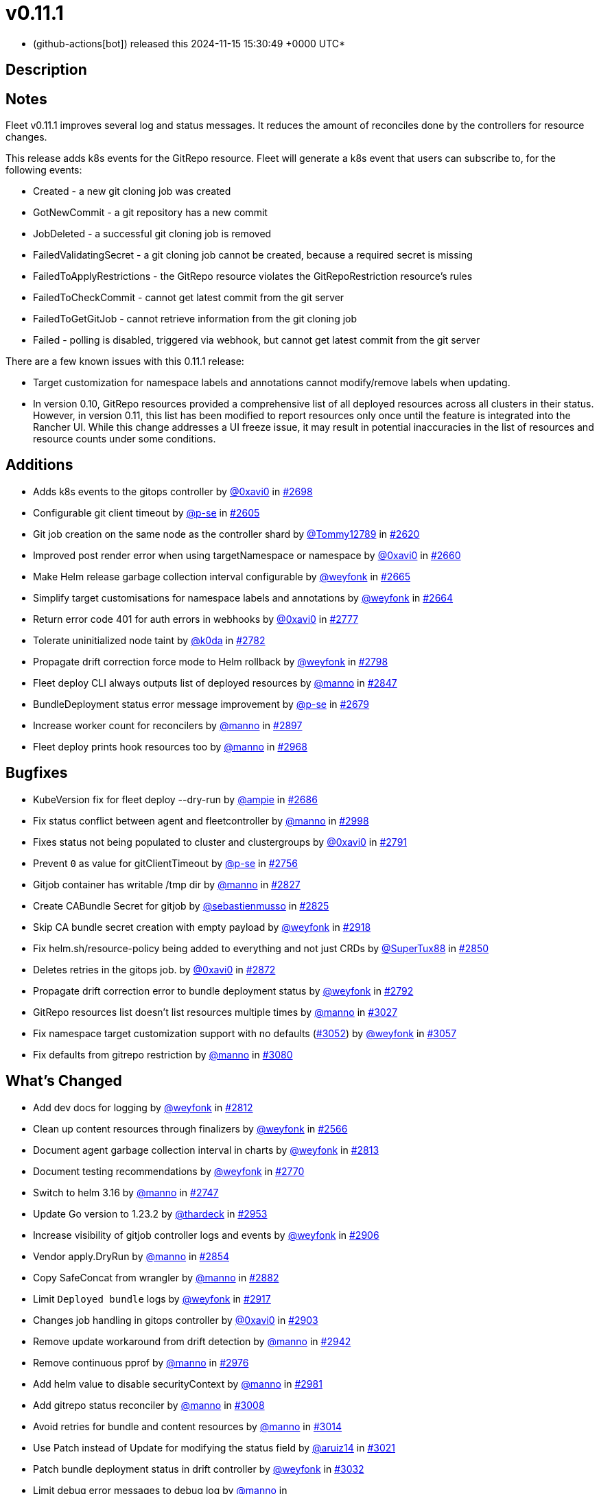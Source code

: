 = v0.11.1
:date: 2024-11-15 15:30:49 +0000 UTC

* (github-actions[bot]) released this 2024-11-15 15:30:49 +0000 UTC*

== Description

== Notes

Fleet v0.11.1 improves several log and status messages. It reduces the amount of reconciles done by the controllers for resource changes.

This release adds k8s events for the GitRepo resource. Fleet will generate a k8s event that users can subscribe to, for the following events:

* Created - a new git cloning job was created
* GotNewCommit - a git repository has a new commit
* JobDeleted - a successful git cloning job is removed
* FailedValidatingSecret - a git cloning job cannot be created, because a required secret is missing
* FailedToApplyRestrictions - the GitRepo resource violates the GitRepoRestriction resource's rules
* FailedToCheckCommit - cannot get latest commit from the git server
* FailedToGetGitJob - cannot retrieve information from the git cloning job
* Failed - polling is disabled, triggered via webhook, but cannot get latest commit from the git server

There are a few known issues with this 0.11.1 release:

* Target customization for namespace labels and annotations cannot modify/remove labels when updating.
* In version 0.10, GitRepo resources provided a comprehensive list of all deployed resources across all clusters in their status. However, in version 0.11, this list has been modified to report resources only once until the feature is integrated into the Rancher UI. While this change addresses a UI freeze issue, it may result in potential inaccuracies in the list of resources and resource counts under some conditions.

== Additions

* Adds k8s events to the gitops controller by https://github.com/0xavi0[@0xavi0] in https://github.com/rancher/fleet/pull/2698[#2698]
* Configurable git client timeout by https://github.com/p-se[@p-se] in https://github.com/rancher/fleet/pull/2605[#2605]
* Git job creation on the same node as the controller shard by https://github.com/Tommy12789[@Tommy12789] in https://github.com/rancher/fleet/pull/2620[#2620]
* Improved post render error when using targetNamespace or namespace by https://github.com/0xavi0[@0xavi0] in https://github.com/rancher/fleet/pull/2660[#2660]
* Make Helm release garbage collection interval configurable by https://github.com/weyfonk[@weyfonk] in https://github.com/rancher/fleet/pull/2665[#2665]
* Simplify target customisations for namespace labels and annotations by https://github.com/weyfonk[@weyfonk] in https://github.com/rancher/fleet/pull/2664[#2664]
* Return error code 401 for auth errors in webhooks by https://github.com/0xavi0[@0xavi0] in https://github.com/rancher/fleet/pull/2777[#2777]
* Tolerate uninitialized node taint by https://github.com/k0da[@k0da] in https://github.com/rancher/fleet/pull/2782[#2782]
* Propagate drift correction force mode to Helm rollback by https://github.com/weyfonk[@weyfonk] in https://github.com/rancher/fleet/pull/2798[#2798]
* Fleet deploy CLI always outputs list of deployed resources by https://github.com/manno[@manno] in https://github.com/rancher/fleet/pull/2847[#2847]
* BundleDeployment status error message improvement by https://github.com/p-se[@p-se] in https://github.com/rancher/fleet/pull/2679[#2679]
* Increase worker count for reconcilers by https://github.com/manno[@manno] in https://github.com/rancher/fleet/pull/2897[#2897]
* Fleet deploy prints hook resources too by https://github.com/manno[@manno] in https://github.com/rancher/fleet/pull/2968[#2968]

== Bugfixes

* KubeVersion fix for fleet deploy --dry-run by https://github.com/ampie[@ampie] in https://github.com/rancher/fleet/pull/2686[#2686]
* Fix status conflict between agent and fleetcontroller by https://github.com/manno[@manno] in https://github.com/rancher/fleet/pull/2998[#2998]
* Fixes status not being populated to cluster and clustergroups by https://github.com/0xavi0[@0xavi0] in https://github.com/rancher/fleet/pull/2791[#2791]
* Prevent `0` as value for gitClientTimeout by https://github.com/p-se[@p-se] in https://github.com/rancher/fleet/pull/2756[#2756]
* Gitjob container has writable /tmp dir by https://github.com/manno[@manno] in https://github.com/rancher/fleet/pull/2827[#2827]
* Create CABundle Secret for gitjob by https://github.com/sebastienmusso[@sebastienmusso] in https://github.com/rancher/fleet/pull/2825[#2825]
* Skip CA bundle secret creation with empty payload by https://github.com/weyfonk[@weyfonk] in https://github.com/rancher/fleet/pull/2918[#2918]
* Fix helm.sh/resource-policy being added to everything and not just CRDs by https://github.com/SuperTux88[@SuperTux88] in https://github.com/rancher/fleet/pull/2850[#2850]
* Deletes retries in the gitops job. by https://github.com/0xavi0[@0xavi0] in https://github.com/rancher/fleet/pull/2872[#2872]
* Propagate drift correction error to bundle deployment status by https://github.com/weyfonk[@weyfonk] in https://github.com/rancher/fleet/pull/2792[#2792]
* GitRepo resources list doesn't list resources multiple times by https://github.com/manno[@manno] in https://github.com/rancher/fleet/pull/3027[#3027]
* Fix namespace target customization support with no defaults (https://github.com/rancher/fleet/pull/3052[#3052]) by https://github.com/weyfonk[@weyfonk] in https://github.com/rancher/fleet/pull/3057[#3057]
* Fix defaults from gitrepo restriction by https://github.com/manno[@manno] in https://github.com/rancher/fleet/pull/3080[#3080]

== What's Changed

* Add dev docs for logging by https://github.com/weyfonk[@weyfonk] in https://github.com/rancher/fleet/pull/2812[#2812]
* Clean up content resources through finalizers by https://github.com/weyfonk[@weyfonk] in https://github.com/rancher/fleet/pull/2566[#2566]
* Document agent garbage collection interval in charts by https://github.com/weyfonk[@weyfonk] in https://github.com/rancher/fleet/pull/2813[#2813]
* Document testing recommendations by https://github.com/weyfonk[@weyfonk] in https://github.com/rancher/fleet/pull/2770[#2770]
* Switch to helm 3.16 by https://github.com/manno[@manno] in https://github.com/rancher/fleet/pull/2747[#2747]
* Update Go version to 1.23.2 by https://github.com/thardeck[@thardeck] in https://github.com/rancher/fleet/pull/2953[#2953]
* Increase visibility of gitjob controller logs and events by https://github.com/weyfonk[@weyfonk] in https://github.com/rancher/fleet/pull/2906[#2906]
* Vendor apply.DryRun by https://github.com/manno[@manno] in https://github.com/rancher/fleet/pull/2854[#2854]
* Copy SafeConcat from wrangler by https://github.com/manno[@manno] in https://github.com/rancher/fleet/pull/2882[#2882]
* Limit `Deployed bundle` logs by https://github.com/weyfonk[@weyfonk] in https://github.com/rancher/fleet/pull/2917[#2917]
* Changes job handling in gitops controller by https://github.com/0xavi0[@0xavi0] in https://github.com/rancher/fleet/pull/2903[#2903]
* Remove update workaround from drift detection by https://github.com/manno[@manno] in https://github.com/rancher/fleet/pull/2942[#2942]
* Remove continuous pprof by https://github.com/manno[@manno] in https://github.com/rancher/fleet/pull/2976[#2976]
* Add helm value to disable securityContext by https://github.com/manno[@manno] in https://github.com/rancher/fleet/pull/2981[#2981]
* Add gitrepo status reconciler by https://github.com/manno[@manno] in https://github.com/rancher/fleet/pull/3008[#3008]
* Avoid retries for bundle and content resources by https://github.com/manno[@manno] in https://github.com/rancher/fleet/pull/3014[#3014]
* Use Patch instead of Update for modifying the status field by https://github.com/aruiz14[@aruiz14] in https://github.com/rancher/fleet/pull/3021[#3021]
* Patch bundle deployment status in drift controller by https://github.com/weyfonk[@weyfonk] in https://github.com/rancher/fleet/pull/3032[#3032]
* Limit debug error messages to debug log by https://github.com/manno[@manno] in https://github.com/rancher/fleet/pull/3015[#3015]+++<details>+++* Remove vendored go-playground/webhooks code by https://github.com/weyfonk[@weyfonk] in https://github.com/rancher/fleet/pull/2710[#2710]
* Refactor gitjops reconciler to remove complexity warning by https://github.com/manno[@manno] in https://github.com/rancher/fleet/pull/2726[#2726]
* Rename Fleet manager references as Fleet controller by https://github.com/weyfonk[@weyfonk] in https://github.com/rancher/fleet/pull/2763[#2763]
* Remove leftover `disable-gitops` mentions by https://github.com/weyfonk[@weyfonk] in https://github.com/rancher/fleet/pull/2762[#2762]
* Remove shard node selector from hidden flags by https://github.com/weyfonk[@weyfonk] in https://github.com/rancher/fleet/pull/2764[#2764]
* Skip checks on logs in sharding end-to-end tests by https://github.com/weyfonk[@weyfonk] in https://github.com/rancher/fleet/pull/2832[#2832]
* Add crust-gather to e2e fail handlers by https://github.com/manno[@manno] in https://github.com/rancher/fleet/pull/2842[#2842]
* Adds e2e test to check that bundledeployments are deleted by https://github.com/0xavi0[@0xavi0] in https://github.com/rancher/fleet/pull/2841[#2841]
* Cleanup completed gitjobs by https://github.com/manno[@manno] in https://github.com/rancher/fleet/pull/2907[#2907]
* Converts the delete gitjobs to one-time job by https://github.com/0xavi0[@0xavi0] in https://github.com/rancher/fleet/pull/2928[#2928]
* Remove empty fields from gitrepo/bd resources by https://github.com/manno[@manno] in https://github.com/rancher/fleet/pull/2901[#2901]
* Add more information on logging by https://github.com/manno[@manno] in https://github.com/rancher/fleet/pull/2959[#2959]
* Port gitjob handling changes from 0.10 by https://github.com/0xavi0[@0xavi0] in https://github.com/rancher/fleet/pull/2971[#2971]
* Remove tmate step from Fleet-in-Rancher test workflow by https://github.com/weyfonk[@weyfonk] in https://github.com/rancher/fleet/pull/2978[#2978]
* Add missing context to agent's updatestatus by https://github.com/manno[@manno] in https://github.com/rancher/fleet/pull/2990[#2990]
* Adds predicate when webhook commit changes by https://github.com/0xavi0[@0xavi0] in https://github.com/rancher/fleet/pull/2986[#2986]
* Bundledeployment controller does not write metrics on error by https://github.com/manno[@manno] in https://github.com/rancher/fleet/pull/3000[#3000]
* Metrics use label constants from API by https://github.com/manno[@manno] in https://github.com/rancher/fleet/pull/2996[#2996]
* Fix charts repo name in workflow call by https://github.com/weyfonk[@weyfonk] in https://github.com/rancher/fleet/pull/3025[#3025]
* Debug security context in agent by https://github.com/manno[@manno] in https://github.com/rancher/fleet/pull/3039[#3039]
* Remove reconcile error from retry by https://github.com/manno[@manno] in https://github.com/rancher/fleet/pull/3045[#3045]
* Update Wrangler to v3.1 by https://github.com/thardeck[@thardeck] in https://github.com/rancher/fleet/pull/3062[#3062]+++</details>+++

== New Contributors

* https://github.com/ampie[@ampie] made their first contribution in https://github.com/rancher/fleet/pull/2686[#2686]
* https://github.com/sebastienmusso[@sebastienmusso] made their first contribution in https://github.com/rancher/fleet/pull/2825[#2825]
* https://github.com/k0da[@k0da] made their first contribution in https://github.com/rancher/fleet/pull/2782[#2782]
* https://github.com/SuperTux88[@SuperTux88] made their first contribution in https://github.com/rancher/fleet/pull/2850[#2850]

*Full Changelog*: https://github.com/rancher/fleet/compare/v0.10.4...v0.11.1[+++<tt>+++v0.10.4\...v0.11.1+++</tt>+++]

== Download

* https://github.com/rancher/fleet/releases/download/v0.11.1/fleet-crd-0.11.1.tgz[fleet-crd-0.11.1.tgz]
* https://github.com/rancher/fleet/releases/download/v0.11.1/fleet-0.11.1.tgz[fleet-0.11.1.tgz]
* https://github.com/rancher/fleet/releases/download/v0.11.1/fleet-agent-0.11.1.tgz[fleet-agent-0.11.1.tgz]
* https://github.com/rancher/fleet/releases/download/v0.11.1/fleet_0.11.1_checksums.txt[fleet_0.11.1_checksums.txt]
* https://github.com/rancher/fleet/releases/download/v0.11.1/fleet-windows-amd64.exe[fleet-windows-amd64.exe]
* https://github.com/rancher/fleet/releases/download/v0.11.1/fleet-linux-amd64[fleet-linux-amd64]
* https://github.com/rancher/fleet/releases/download/v0.11.1/fleetcontroller-linux-arm64[fleetcontroller-linux-arm64]
* https://github.com/rancher/fleet/releases/download/v0.11.1/fleetcontroller-linux-amd64[fleetcontroller-linux-amd64]
* https://github.com/rancher/fleet/releases/download/v0.11.1/fleet-linux-arm64[fleet-linux-arm64]
* https://github.com/rancher/fleet/releases/download/v0.11.1/fleetagent-windows-amd64.exe[fleetagent-windows-amd64.exe]
* https://github.com/rancher/fleet/releases/download/v0.11.1/fleetagent-linux-arm64[fleetagent-linux-arm64]
* https://github.com/rancher/fleet/releases/download/v0.11.1/fleetagent-linux-amd64[fleetagent-linux-amd64]

_Information retrieved from https://github.com/rancher/fleet/releases/tag/v0.11.1[here]_
